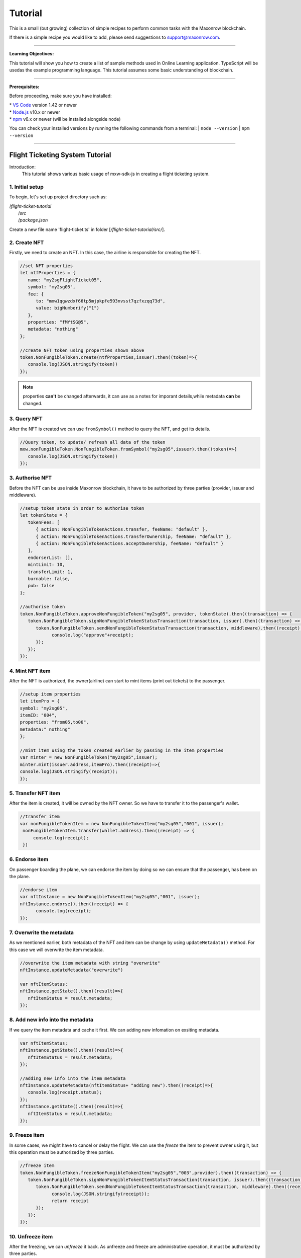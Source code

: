 *********
Tutorial
*********

This is a small (but growing) collection of simple recipes to perform common tasks
with the Maxonrow blockchain.

If there is a simple recipe you would like to add, please send suggestions to support@maxonrow.com.

-----

**Learning Objectives:**

This tutorial will show you how to create a list of sample methods used in Online Learning application. TypeScript will be usedas the example 
programming language. This tutorial assumes some basic understanding of blockchain.

-----

**Prerequisites:**

Before proceeding, make sure you have installed:

| * `VS Code`_ version 1.42 or newer
| * `Node.js`_ v10.x or newer 
| * `npm`_ v6.x or newer (will be installed alongside node)

You can check your installed versions by running the following commands from a terminal:
| ``node --version``
| ``npm --version``

-----

Flight Ticketing System Tutorial
################################

Introduction:
   This tutorial shows various basic usage of mxw-sdk-js in creating a flight ticketing system. 

**1. Initial setup**
********************

To begin, let's set up project directory such as:

|  /`flight-ticket-tutorial`
|     /`src`
|     /`package.json`

Create a new file name 'flight-ticket.ts' in folder [`/flight-ticket-tutorial/src/`].

**2. Create NFT**
*****************
Firstly, we need to create an NFT. In this case, the airline is responsible for creating the NFT.

.. code-block:: javascript

   //set NFT properties
   let ntfProperties = {
      name: "my2sgFlightTicket05",
      symbol: "my2sg05",
      fee: {
         to: "mxw1qgwzdxf66tp5mjpkpfe593nvsst7qzfxzqq73d",
         value: bigNumberify("1")
      },
      properties: "fMYtSG@5",
      metadata: "nothing"
   };

   //create NFT token using properties shown above
   token.NonFungibleToken.create(ntfProperties,issuer).then((token)=>{
      console.log(JSON.stringify(token))
   });

.. note:: properties **can't** be changed afterwards, it can use as a notes for imporant details,while metadata **can** be changed. 

**3. Query NFT**
****************
After the NFT is created we can use ``fromSymbol()`` method to query the NFT, and get its details.

.. code-block:: javascript

   //Query token, to update/ refresh all data of the token
   mxw.nonFungibleToken.NonFungibleToken.fromSymbol("my2sg05",issuer).then((token)=>{
      console.log(JSON.stringify(token))
   });


**3. Authorise NFT**
********************
Before the NFT can be use inside Maxonrow blockchain, it have to be authorized by three parties
(provider, issuer and middleware). 

.. code-block:: javascript

   //setup token state in order to authorise token
   let tokenState = {
      tokenFees: [
         { action: NonFungibleTokenActions.transfer, feeName: "default" },
         { action: NonFungibleTokenActions.transferOwnership, feeName: "default" },
         { action: NonFungibleTokenActions.acceptOwnership, feeName: "default" }
      ],
      endorserList: [],
      mintLimit: 10,
      transferLimit: 1,
      burnable: false,
      pub: false
   };

   //authorise token
   token.NonFungibleToken.approveNonFungibleToken("my2sg05", provider, tokenState).then((transaction) => {
      token.NonFungibleToken.signNonFungibleTokenStatusTransaction(transaction, issuer).then((transaction) => {
         token.NonFungibleToken.sendNonFungibleTokenStatusTransaction(transaction, middleware).then((receipt) => {
               console.log("approve"+receipt);
         });
      });
   });


**4. Mint NFT item**      
********************
After the NFT is authorized, the owner(airline) can start to mint items (print out tickets) to the passenger.

.. code-block:: javascript

   //setup item properties
   let itemPro = {
   symbol: "my2sg05",
   itemID: "004",
   properties: "from05,to06",
   metadata:" nothing"
   };

   //mint item using the token created earlier by passing in the item properties
   var minter = new NonFungibleToken("my2sg05",issuer);
   minter.mint(issuer.address,itemPro).then((receipt)=>{
   console.log(JSON.stringify(receipt));
   });      

**5. Transfer NFT item**
************************
After the item is created, it will be owned by the NFT owner. So we have to transfer it to the passenger's wallet.

.. code-block:: javascript

   //transfer item
   var nonFungibleTokenItem = new NonFungibleTokenItem("my2sg05","001", issuer);
    nonFungibleTokenItem.transfer(wallet.address).then((receipt) => {
        console.log(receipt);
    })

**6. Endorse item**
*******************
On passenger boarding the plane, we can endorse the item by doing so we can ensure that the passenger, 
has been on the plane. 

.. code-block:: javascript

   //endorse item
   var nftInstance = new NonFungibleTokenItem("my2sg05","001", issuer);
   nftInstance.endorse().then((receipt) => {
         console.log(receipt);
   });

**7. Overwrite the metadata**
*****************************
As we mentioned earlier, both metadata of the NFT and item can be change by using ``updateMetadata()`` method.
For this case we will overwrite the item metadata. 

.. code-block:: javascript

   //overwrite the item metadata with string "overwrite"
   nftInstance.updateMetadata("overwrite")

   var nftItemStatus;
   nftInstance.getState().then((result)=>{
      nftItemStatus = result.metadata;
   });

**8. Add new info into the metadata**
*************************************
If we query the item metadata and cache it first. We can adding new infomation on exsiting metadata.

.. code-block:: javascript

   var nftItemStatus;
   nftInstance.getState().then((result)=>{
      nftItemStatus = result.metadata;
   });

   //adding new info into the item metadata
   nftInstance.updateMetadata(nftItemStatus+ "adding new").then((receipt)=>{
      console.log(receipt.status);
   });
   nftInstance.getState().then((result)=>{
      nftItemStatus = result.metadata;
   });


**9. Freeze item**
*******************
In some cases, we might have to cancel or delay the flight. We can use the *freeze* the item to prevent owner 
using it, but this operation must be authorized by three parties.

.. code-block:: javascript

   //freeze item
   token.NonFungibleToken.freezeNonFungibleTokenItem("my2sg05","003",provider).then((transaction) => {
      token.NonFungibleToken.signNonFungibleTokenItemStatusTransaction(transaction, issuer).then((transaction) => {
         token.NonFungibleToken.sendNonFungibleTokenItemStatusTransaction(transaction, middleware).then((receipt) => {
               console.log(JSON.stringify(receipt));
               return receipt
         });
      });
   });


**10. Unfreeze item**
*********************
After the freezing, we can *unfreeze* it back. As unfreeze and freeze are administrative operation, it must be 
authorized by three parties.

.. code-block:: javascript

   //unfreeze item
   token.NonFungibleToken.unfreezeNonFungibleTokenItem("my2sg05","003",provider).then((transaction) => {
      token.NonFungibleToken.signNonFungibleTokenItemStatusTransaction(transaction, issuer).then((transaction) => {
         token.NonFungibleToken.sendNonFungibleTokenItemStatusTransaction(transaction, middleware).then((receipt) => {
               console.log(JSON.stringify(receipt));
               return receipt
         });
      });
   });


**11. Burn item**
*****************
At last, the owner of the item can choose to burn the item(ticket) he owned.

.. code-block:: javascript

   //burn item
   var nftInstance = new NonFungibleTokenItem("my2sg05","005", issuer);
   nftInstance.burn().then((receipt) => {
      console.log(JSON.stringify(receipt));
   });


.. note:: 
   | Flight Ticketing System tutorial is organized like a module. To run the code, first compile using ``tsc``, then run with command:
   |  ``node dist/flight-ticket.js``

--------

Online Learning Tutorial
########################

Introduction:
   This tutorial create a simple Online Learning application. The functions included here are: enrol student, add and approve course, student enrol to course.

**1. Initial setup**
********************

To start with, we'll setup project directory like the following:

|  /`online-learning-tutorial`
|     /`src`
|     /`package.json`


.. note:: 
   You can create `package.json` file using `npm init` command.
   
   | 1. On the command line, navigate to the root directory of your package      
   |    ``cd /path/to/OnlineLearning``

   | 2. Run the following command:      
   |    ``npm init``

   | 3. Answer the questions in the command line questionnaire

Please refer to :ref:`Getting Started<start>` guide "Installing in Node.js" to include mxw-sdk-js library in the project. 

Let's start by creating a file named `online-learning.ts` in folder [`/online-learning-tutorial/src`]. 

**2. Enrol new Student (create new Wallet instance)**
*****************************************************

:ref:`Wallet <wallet>` is an "account" created by each user inside Maxonrow blockchain. But for this tutorial,
the wallet instance will represent student who wants to enroll this online course.
   
.. code-block:: javascript

   registerNewStudent() {
      // create wallet instance
      let student: mxw.Wallet = mxw.Wallet.createRandom();

      console.log("Wallet address:", student.address);
      // sample output: mxw18mt86al0xpgh2qhvyeqgf8m96xpwz55sdfwc8n
      console.log("Wallet mnemonic:", student.mnemonic);
      // sample output: unaware timber engage dust away host narrow market hurry wave inherit bracket

      // connect to provider
      student.connect(this.providerConn);
   }


Once a Wallet is created using ``createRandom()`` method, we can use the Wallet ``fromMnemonic()`` method to 
load an instance of the wallet that we just created.

.. code-block:: javascript

   let student: mxw.Wallet = mxw.Wallet.fromMnemonic("unaware timber engage dust away host narrow market hurry wave inherit bracket");

.. note:: For various options on how to create a Wallet instance, please refer to :ref:`Wallet <wallet>` SDK. This tutorial is using simplest way to create Wallet instance.

``connect()`` - to connect the Wallet instance to :ref:`Provider <api-provider>`.
     
 
**3. Add new course**
**********************

:ref:`Non-Fungible-Token (NFT) <api-nft>` is a token created and hold by a course owner, it can use to mint item
(create seats) to the student who wants to attend the course.

| Please note that the NFT properties `symbol` must be unique. 
| If we attempt to create NFT using same symbol, an error will be thrown. 

.. code-block:: javascript

   createNewCourse(courseName: string) {

      nonFungibleTokenProperties = {
         name: courseName,
         symbol: courseName,
         fee: {
               to: nodeProvider.nonFungibleToken.feeCollector,
               value: bigNumberify("1")
         },
         metadata: "Course " + courseName,
         properties: courseName
      };

      // create NFT using above properties
      return token.NonFungibleToken.create(nonFungibleTokenProperties, issuer, defaultOverrides).then((token) => {
         console.log("Symbol:", nonFungibleTokenProperties.symbol);
      });
   }

   
If we want to check on the course details, we can use the symbol to query the NFT.
   
.. code-block:: javascript

   var minter = new NonFungibleToken(courseSymbol, issuer);


**4. Approve course**
*********************

Before the course owner can start to mint item, the NFT must be authorized by three parties, 
(provider, issuer and middleware). 
As part the procedure of authorization, inside the ``approveNonFungibleToken()`` method, we need to pass in the NFT state. 

.. code-block:: javascript

   approveCourse(courseSymbol: string, seatLimit: number) {
      let nftState = {
         tokenFees: [
               { action: NonFungibleTokenActions.transfer, feeName: "default" },
               { action: NonFungibleTokenActions.transferOwnership, feeName: "default" },
               { action: NonFungibleTokenActions.acceptOwnership, feeName: "default" }
         ],
         endorserList: [],
         mintLimit: seatLimit,
         transferLimit: 1,
         burnable: true,
         transferable: true,
         modifiable: true,
         pub: false   // not public
      };

      // provider approves NFT, at same time, set NFT with above state
      return token.NonFungibleToken.approveNonFungibleToken(courseSymbol, provider, nftState)
         .then((transaction) => {
               // issuer signs NFT status transaction
               return token.NonFungibleToken.signNonFungibleTokenStatusTransaction(transaction, issuer);
         }).then((transaction) => {
               // middleware sends NFT NFT status transaction
               return token.NonFungibleToken.sendNonFungibleTokenStatusTransaction(transaction, middleware)
                  .then((receipt) => {
                     console.log(receipt);
                     return receipt;
                  });
         });
   }


**5. Student enrol course**
******************************

In this part will performs two actions:

| 1. Mint an item (issue course entry pass)
| 2. Transfer item to wallet (transfer entry pass to student)

.. code-block:: javascript

   enrolStudentToCourse(student: mxw.Wallet, courseSymbol: string, theId: number) {
      return this.mintItem(courseSymbol, theId) // mint course entry pass
         .then((nftItem) => {
               let itemId = courseSymbol + "#" + theId;
               return this.transferItem(nftItem, itemId, student); // transfer pass to student
         })
         .catch(error => { // handle error, if any
               console.log("enrolStudentToCourse", error);
               throw error;
         });
   }


``mintItem()`` method mints an item. 
When item is created, by default it will be owned by the NFT token owner. 
A token can't mint item more that its mint limit. 
The item's symbol must same the course symbol.
Use ``getNftItemState()`` method to queries and prints out the NFT item state.

.. code-block:: javascript

   mintItem(courseSymbol: string, theId: number) { // query NFT created before
      var minter = new NonFungibleToken(courseSymbol, issuer);
      let itemId = courseSymbol + '#' + theId;
      let properties = "Course " + courseSymbol + " - Seat #" + theId;
      let itemProp = {
         symbol: courseSymbol, // value must be same with NFT symbol, the parent
         itemID: itemId, // value must be unique for same NFT
         properties: properties,
         metadata: properties
      } as token.NonFungibleTokenItem;

      // mint item to issuer wallet, with item properties defined above
      return minter.mint(issuer.address, itemProp)
         .then((receipt) => {
               console.log("Mint item receipt:", receipt);
               return NonFungibleTokenItem.fromSymbol(courseSymbol, itemId, issuer);
         }).then((nftItem) => {
               return this.getNftItemState(nftItem); // print out the NFT item state
         })
         .catch(error => { // handle error, if any
               console.log("mintItem", error);
               throw error;
         });
   }


``transferItem()`` transfers NFT item ownership to the recipient wallet, in this case, the student. 
``overrides`` is optional when transferring item.

.. code-block:: javascript

   transferItem(nftItem: NonFungibleTokenItem, itemId: string, student: mxw.Wallet) {
      let overrides = { memo: itemId + " transferred to " + student.address }; // optional

      // transfer NFT item to student
      return nftItem.transfer(student.address, overrides)
         .then((receipt) => {
               console.log("Transfer NFT item receipt:", JSON.stringify(receipt));
               return nftItem;
         }).then((nftItem) => {
               return this.getNftItemState(nftItem); // print out the NFT item state
         })
         .catch(error => { // handle error, if any
               console.log("transferItem", error);
               throw error;
         });
   }


``getNftItemState()`` queries and prints out the NFT item state.

.. code-block:: javascript

   getNftItemState(nftItem: NonFungibleTokenItem) {
      return nftItem.getState() // query NFT item state
         .then((itemState) => {
               console.log("Item state:", JSON.stringify(itemState)); // print NFT item state
               return nftItem;
         })
         .catch(error => { // handle error, if any
               console.log("getNftItemState", error);
               throw error;
         });
   }


.. note:: 
   | Online Learning tutorial is organized into methods for individual functions, so you can pass in different parameters to see how things work. To run the code, first compile using ``tsc``, then run with command:
   |  ``node dist/online-learning.js <method_name>``

   | Third argument is the method to call, followed by the method's parameter(s), if any. For example, below command shows how we can trigger ``addCourse()`` method using parameter `Art`:
   |  ``node dist/online-learning.js addCourse Art``


For complete source code, please download from here `GitHub`_.

-----

.. _VS Code: https://code.visualstudio.com/
.. _Node.js: https://nodejs.org/en/download/
.. _npm: https://nodejs.org/en/download/
.. _GitHub: https://github.com/GeokTuanTeh/online-learning